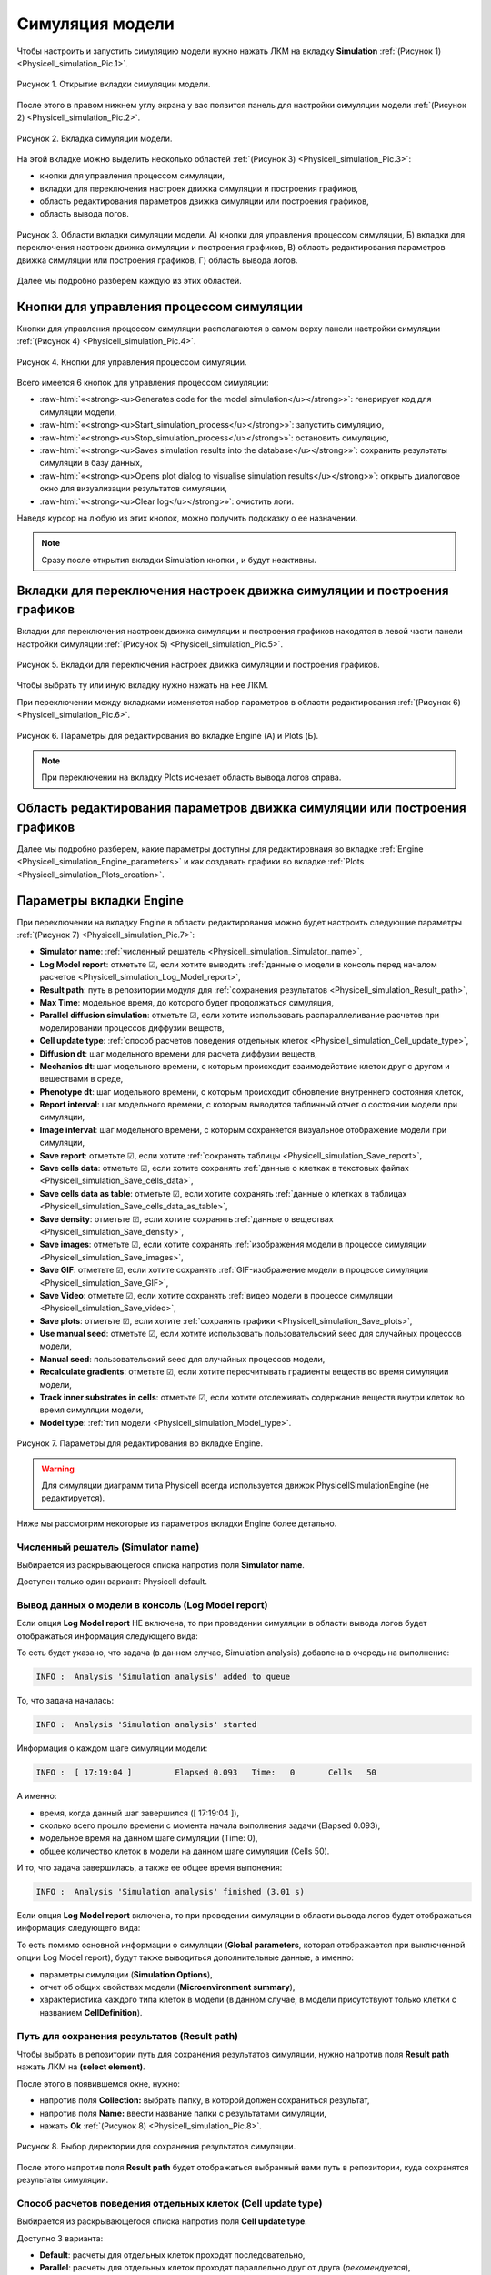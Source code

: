 .. _Physicell_simulation:

Симуляция модели
================

.. role:: raw-html(raw)
   :format: html

.. |icon_generates_code_for_the_model_simulation_button| image:: /images/icons/Physicell/Generates_code_for_the_model_simulation_button.png
.. |icon_start_simulation_process| image:: /images/icons/Physicell/start_simulation_process.png
.. |icon_stop_simulation_process| image:: /images/icons/Physicell/stop_simulation_process.png
.. |icon_save_simulation_result| image:: /images/icons/Physicell/saves_simulation_result.png
.. |icon_open_plot_dialog| image:: /images/icons/Physicell/open_plot_dialog.png
.. |icon_clear_log| image:: /images/icons/Physicell/clear_log.png
.. |icon_option| image:: /images/icons/option.png
.. |icon_add_new| image:: /images/icons/Physicell/add_new.png
.. |icon_new_plot_document| image:: /images/icons/Physicell/new_plot_document.png
.. |icon_not_selected_point| image:: /images/icons/Physicell/not_selected_point.png
.. |icon_selected_point| image:: /images/icons/Physicell/selected_point.png
.. |icon_import| image:: /images/icons/Physicell/import.png
.. |icon_3_points_button| image:: /images/icons/Physicell/3_points_button.png
.. |icon_table| image:: /images/icons/Physicell/table.png
.. |icon_opened_folder| image:: /images/icons/Physicell/opened_folder.png
.. |icon_edit_specification_button| image:: /images/icons/Physicell/edit_specification_button.png
.. |icon_Java_code| image:: /images/icons/Physicell/Java_code.png

Чтобы настроить и запустить симуляцию модели нужно нажать ЛКМ на вкладку **Simulation** :ref:`(Рисунок 1) <Physicell_simulation_Pic.1>`.

.. _Physicell_simulation_Pic.1:

.. figure:: images/Physicell/Physicell_simulation/Simulation_tab.png
   :width: 100%
   :alt: Simulation_tab
   :align: center

   Рисунок 1. Открытие вкладки симуляции модели.

После этого в правом нижнем углу экрана у вас появится панель для настройки симуляции модели :ref:`(Рисунок 2) <Physicell_simulation_Pic.2>`.

.. _Physicell_simulation_Pic.2:

.. figure:: images/Physicell/Physicell_simulation/Simulation_panel.png
   :width: 100%
   :alt: Simulation_panel
   :align: center

   Рисунок 2. Вкладка симуляции модели.

На этой вкладке можно выделить несколько областей :ref:`(Рисунок 3) <Physicell_simulation_Pic.3>`:

- кнопки для управления процессом симуляции,
- вкладки для переключения настроек движка симуляции и построения графиков,
- область редактирования параметров движка симуляции или построения графиков,
- область вывода логов.

.. _Physicell_simulation_Pic.3:

.. figure:: images/Physicell/Physicell_simulation/Simulation_panel_composition.png
   :width: 100%
   :alt: Simulation_panel_composition
   :align: center

   Рисунок 3. Области вкладки симуляции модели. А) кнопки для управления процессом симуляции, Б) вкладки для переключения настроек движка симуляции и построения графиков, В) область редактирования параметров движка симуляции или построения графиков, Г) область вывода логов.

Далее мы подробно разберем каждую из этих областей.

Кнопки для управления процессом симуляции
-----------------------------------------

Кнопки для управления процессом симуляции располагаются в самом верху панели настройки симуляции :ref:`(Рисунок 4) <Physicell_simulation_Pic.4>`.

.. _Physicell_simulation_Pic.4:

.. figure:: images/Physicell/Physicell_simulation/Simulation_buttons.png
   :width: 100%
   :alt: Simulation_buttons
   :align: center

   Рисунок 4. Кнопки для управления процессом симуляции.

Всего имеется 6 кнопок для управления процессом симуляции:

- |icon_generates_code_for_the_model_simulation_button| :raw-html:`«<strong><u>Generates code for the model simulation</u></strong>»`: генерирует код для симуляции модели,
- |icon_start_simulation_process| :raw-html:`«<strong><u>Start_simulation_process</u></strong>»`: запустить симуляцию,
- |icon_stop_simulation_process| :raw-html:`«<strong><u>Stop_simulation_process</u></strong>»`: остановить симуляцию,
- |icon_save_simulation_result| :raw-html:`«<strong><u>Saves simulation results into the database</u></strong>»`: сохранить результаты симуляции в базу данных,
- |icon_open_plot_dialog| :raw-html:`«<strong><u>Opens plot dialog to visualise simulation results</u></strong>»`: открыть диалоговое окно для визуализации результатов симуляции,
- |icon_clear_log| :raw-html:`«<strong><u>Clear log</u></strong>»`: очистить логи.

Наведя курсор на любую из этих кнопок, можно получить подсказку о ее назначении.

.. note::
   Сразу после открытия вкладки Simulation кнопки |icon_stop_simulation_process|, |icon_save_simulation_result| и |icon_open_plot_dialog| будут неактивны.

Вкладки для переключения настроек движка симуляции и построения графиков
------------------------------------------------------------------------

Вкладки для переключения настроек движка симуляции и построения графиков находятся в левой части панели настройки симуляции :ref:`(Рисунок 5) <Physicell_simulation_Pic.5>`.

.. _Physicell_simulation_Pic.5:

.. figure:: images/Physicell/Physicell_simulation/Engine_plots_buttons.png
   :width: 40%
   :alt: Engine_plots_buttons
   :align: center

   Рисунок 5. Вкладки для переключения настроек движка симуляции и построения графиков.

Чтобы выбрать ту или иную вкладку нужно нажать на нее ЛКМ.

При переключении между вкладками изменяется набор параметров в области редактирования :ref:`(Рисунок 6) <Physicell_simulation_Pic.6>`.

.. _Physicell_simulation_Pic.6:

.. figure:: images/Physicell/Physicell_simulation/Engine_and_plots_parameters.png
   :width: 100%
   :alt: Engine_and_plots_parameters
   :align: center

   Рисунок 6. Параметры для редактирования во вкладке Engine (А) и Plots (Б).

.. note::
   При переключении на вкладку Plots исчезает область вывода логов справа.

Область редактирования параметров движка симуляции или построения графиков
--------------------------------------------------------------------------

Далее мы подробно разберем, какие параметры доступны для редактировнаия во вкладке :ref:`Engine <Physicell_simulation_Engine_parameters>` и как создавать графики во вкладке :ref:`Plots <Physicell_simulation_Plots_creation>`.

.. _Physicell_simulation_Engine_parameters:

Параметры вкладки Engine
------------------------

При переключении на вкладку Engine в области редактирования можно будет настроить следующие параметры :ref:`(Рисунок 7) <Physicell_simulation_Pic.7>`:

- **Simulator name**: :ref:`численный решатель <Physicell_simulation_Simulator_name>`,
- **Log Model report**: отметьте ☑, если хотите выводить :ref:`данные о модели в консоль перед началом расчетов <Physicell_simulation_Log_Model_report>`,
- **Result path**: путь в репозитории модуля для :ref:`сохранения результатов <Physicell_simulation_Result_path>`,
- **Max Time**: модельное время, до которого будет продолжаться симуляция,
- **Parallel diffusion simulation**: отметьте ☑, если хотите использовать распараллеливание расчетов при моделировании процессов диффузии веществ,
- **Cell update type**: :ref:`способ расчетов поведения отдельных клеток <Physicell_simulation_Cell_update_type>`,
- **Diffusion dt**: шаг модельного времени для расчета диффузии веществ,
- **Mechanics dt**: шаг модельного времени, с которым происходит взаимодействие клеток друг с другом и веществами в среде,
- **Phenotype dt**: шаг модельного времени, с которым происходит обновление внутреннего состояния клеток,
- **Report interval**: шаг модельного времени, с которым выводится табличный отчет о состоянии модели при симуляции,
- **Image interval**: шаг модельного времени, с которым сохраняется визуальное отображение модели при симуляции,
- **Save report**: отметьте ☑, если хотите :ref:`сохранять таблицы <Physicell_simulation_Save_report>`,
- **Save cells data**: отметьте ☑, если хотите сохранять :ref:`данные о клетках в текстовых файлах <Physicell_simulation_Save_cells_data>`,
- **Save cells data as table**: отметьте ☑, если хотите сохранять :ref:`данные о клетках в таблицах <Physicell_simulation_Save_cells_data_as_table>`,
- **Save density**: отметьте ☑, если хотите сохранять :ref:`данные о веществах <Physicell_simulation_Save_density>`,
- **Save images**: отметьте ☑, если хотите сохранять :ref:`изображения модели в процессе симуляции <Physicell_simulation_Save_images>`,
- **Save GIF**: отметьте ☑, если хотите сохранять :ref:`GIF-изображение модели в процессе симуляции <Physicell_simulation_Save_GIF>`,
- **Save Video**: отметьте ☑, если хотите сохранять :ref:`видео модели в процессе симуляции <Physicell_simulation_Save_video>`,
- **Save plots**: отметьте ☑, если хотите :ref:`сохранять графики <Physicell_simulation_Save_plots>`,
- **Use manual seed**: отметьте ☑, если хотите использовать пользовательский seed для случайных процессов модели,
- **Manual seed**: пользовательский seed для случайных процессов модели,
- **Recalculate gradients**: отметьте ☑, если хотите пересчитывать градиенты веществ во время симуляции модели,
- **Track inner substrates in cells**: отметьте ☑, если хотите отслеживать содержание веществ внутри клеток во время симуляции модели,
- **Model type**: :ref:`тип модели <Physicell_simulation_Model_type>`.

.. _Physicell_simulation_Pic.7:

.. figure:: images/Physicell/Physicell_simulation/Engine_parameters_full_list.png
   :width: 60%
   :alt: Engine_parameters_full_list
   :align: center

   Рисунок 7. Параметры для редактирования во вкладке Engine.

.. warning::
   Для симуляции диаграмм типа Physicell всегда используется движок PhysicellSimulationEngine (не редактируется).

Ниже мы рассмотрим некоторые из параметров вкладки Engine более детально.

.. _Physicell_simulation_Simulator_name:

Численный решатель (Simulator name)
~~~~~~~~~~~~~~~~~~~~~~~~~~~~~~~~~~~

Выбирается из раскрывающегося списка напротив поля |icon_option| **Simulator name**.

Доступен только один вариант: Physicell default.

.. _Physicell_simulation_Log_Model_report:

Вывод данных о модели в консоль (Log Model report)
~~~~~~~~~~~~~~~~~~~~~~~~~~~~~~~~~~~~~~~~~~~~~~~~~~

Если опция |icon_option| **Log Model report** НЕ включена, то при проведении симуляции в области вывода логов будет отображаться информация следующего вида:

.. code-block:: console
   :caption: Log Model report ☐

   INFO :  Analysis 'Simulation analysis' added to queue
   INFO :  Analysis 'Simulation analysis' started
   INFO :  [ 17:19:04 ] 	Elapsed	0.093	Time:	0	Cells	50
   INFO :  [ 17:19:04 ] 	Elapsed	0.248	Time:	10	Cells	50
   INFO :  [ 17:19:04 ] 	Elapsed	0.574	Time:	20	Cells	50
   INFO :  [ 17:19:05 ] 	Elapsed	0.843	Time:	30	Cells	50
   INFO :  [ 17:19:05 ] 	Elapsed	1.161	Time:	40	Cells	50
   INFO :  [ 17:19:05 ] 	Elapsed	1.426	Time:	50	Cells	50
   INFO :  [ 17:19:05 ] 	Elapsed	1.701	Time:	60	Cells	50
   INFO :  [ 17:19:06 ] 	Elapsed	1.966	Time:	70	Cells	50
   INFO :  [ 17:19:06 ] 	Elapsed	2.24	Time:	80	Cells	50
   INFO :  [ 17:19:06 ] 	Elapsed	2.523	Time:	90	Cells	50
   INFO :  [ 17:19:07 ] 	Elapsed	2.798	Time:	100	Cells	50
   INFO :  Analysis 'Simulation analysis' finished (3.01 s)

То есть будет указано, что задача (в данном случае, Simulation analysis) добавлена в очередь на выполнение:

.. code-block:: console

   INFO :  Analysis 'Simulation analysis' added to queue

То, что задача началась:

.. code-block:: console

   INFO :  Analysis 'Simulation analysis' started

Информация о каждом шаге симуляции модели:

.. code-block:: console

   INFO :  [ 17:19:04 ] 	Elapsed	0.093	Time:	0	Cells	50

А именно:

- время, когда данный шаг завершился ([ 17:19:04 ]),
- сколько всего прошло времени с момента начала выполнения задачи (Elapsed	0.093),
- модельное время на данном шаге симуляции (Time:	0),
- общее количество клеток в модели на данном шаге симуляции (Cells	50).

И то, что задача завершилась, а также ее общее время выпонения:

.. code-block:: console

   INFO :  Analysis 'Simulation analysis' finished (3.01 s)

Если опция |icon_option| **Log Model report** включена, то при проведении симуляции в области вывода логов будет отображаться информация следующего вида:

.. code-block:: console
   :caption: Log Model report ☑

   INFO :  Analysis 'Simulation analysis' added to queue
   INFO :  Analysis 'Simulation analysis' started
   INFO :  [ 18:06:06 ] ================================
   Simulation Options
   ================================
	   Maximum Time: 100.0	Save interval 0.0	Seed -45786084958200968	Cell update: Parallel	Diffusion: Implicit 3-D LOD with Thomas Algorithm

   ================================
   Microenvironment summary: unnamed:
   ================================

   Uniform Cartesian Mesh
   --------------------------------
	   [-500.0,500.0]x[-500.0,500.0]x[-10.0,10.0] micron
	   Resolution: dx = 20.0,	voxels: 2500,	voxel faces: 0,	volume: 2.0E7

   Densities: (1 total)
   --------------------------------
	   0. Substrate:	initial: 10.0	diffusion: 10.0	decay: 0.5

   Cell Types: ( 1 total)
   --------------------------------
	   0. CellDefinition # 50

   ================================
	   CellDefinition (0)
   ================================

   Cycle Model: Live (5)
   --------------------------------
	   Live* -> Live*, duration: 1389.0 min

   Death models: 
   --------------------------------
	   0 : Apoptosis (100), rate 5.316666666666667E-5 1/min
		   Apoptotic -> Debris, duration 516.0 min
	   1 : Necrosis (101), rate 0.0 1/min
		   Necrotic (swelling) -> Necrotic (lysed), duration 0.0 min
		   Necrotic (lysed) -> Debris, duration 86400.0 min

   Motility
   --------------------------------
	   In 3D, speed: 5.0 micron/min, bias: 0.5, persistence: 1.0 min

   Secretion:
   --------------------------------
	   Secretes Substrate, rate 5.0

   Interactions Disabled.
   --------------------------------

   Transformations Disabled.
   --------------------------------

   Mechanics:
   --------------------------------
	   cell_cell_adhesion_strength: 0.4
	   cell_cell_repulsion_strength: 10.0
	   rel max adhesion dist: 1.25
	   cell_BM_adhesion_strength: 4.0
	   cell_BM_repulsion_strength: 100.0
	   attachment_elastic_constant: 0.01
	   attachment_rate: 0.0
	   detachment_rate: 0.0

   Volume:
   --------------------------------
	   total volume: 2494.0
	   nuclear: 540.0
	   fluid fraction: 0.75
	   fluid change rate: 0.05
	   cytoplasmic biomass change_rate: 0.0045000000000000005
	   nuclear biomass_change rate: 0.0055000000000000005
	   calcification rate: 0.0
	   relative rupture volume: 4988.0

   Key functions: 
   --------------------------------
	   Custom rule: Avoid microenvironment boundaries
	   Phenotype rule: Default O2-based phenotype: cell division and necrosis are based on oxygen density
	   Volume update function: Standard volume update.
	   Mechanics function: Standard velocity: cell-cell adhesion + biased motility

   Custom data: 
   --------------------------------
	   A: 1.0 

   ================================
   Global parameters
   ================================
   INFO :  [ 18:06:06 ] 	Elapsed	0.068	Time:	0	Cells	50
   INFO :  [ 18:06:06 ] 	Elapsed	0.369	Time:	10	Cells	50
   INFO :  [ 18:06:07 ] 	Elapsed	0.746	Time:	20	Cells	50
   INFO :  [ 18:06:07 ] 	Elapsed	1.085	Time:	30	Cells	50
   INFO :  [ 18:06:07 ] 	Elapsed	1.396	Time:	40	Cells	50
   INFO :  [ 18:06:08 ] 	Elapsed	1.698	Time:	50	Cells	50
   INFO :  [ 18:06:08 ] 	Elapsed	2.012	Time:	60	Cells	50
   INFO :  [ 18:06:08 ] 	Elapsed	2.286	Time:	70	Cells	50
   INFO :  [ 18:06:09 ] 	Elapsed	2.572	Time:	80	Cells	50
   INFO :  [ 18:06:09 ] 	Elapsed	2.909	Time:	90	Cells	50
   INFO :  [ 18:06:09 ] 	Elapsed	3.202	Time:	100	Cells	50
   INFO :  Analysis 'Simulation analysis' finished (3.522 s)

То есть помимо основной информации о симуляции (**Global parameters**, которая отображается при выключенной опции Log Model report), будут также выводиться дополнительные данные, а именно:

- параметры симуляции (**Simulation Options**),
- отчет об общих свойствах модели (**Microenvironment summary**),
- характеристика каждого типа клеток в модели (в данном случае, в модели присутствуют только клетки с названием **CellDefinition**).

.. _Physicell_simulation_Result_path:

Путь для сохранения результатов (Result path)
~~~~~~~~~~~~~~~~~~~~~~~~~~~~~~~~~~~~~~~~~~~~~

Чтобы выбрать в репозитории путь для сохранения результатов симуляции, нужно напротив поля |icon_option| **Result path** нажать ЛКМ на |icon_option| **(select element)**.

После этого в появившемся окне, нужно:

- напротив поля **Collection:** выбрать папку, в которой должен сохраниться результат,
- напротив поля **Name:** ввести название папки с результатами симуляции,
- нажать **Ok** :ref:`(Рисунок 8) <Physicell_simulation_Pic.8>`.

.. _Physicell_simulation_Pic.8:

.. figure:: images/Physicell/Physicell_simulation/Result_path_parameter.png
   :width: 100%
   :alt: Result_path_parameter
   :align: center

   Рисунок 8. Выбор директории для сохранения результатов симуляции.

После этого напротив поля |icon_option| **Result path** будет отображаться выбранный вами путь в репозитории, куда сохранятся результаты симуляции.

.. _Physicell_simulation_Cell_update_type:

Способ расчетов поведения отдельных клеток (Cell update type)
~~~~~~~~~~~~~~~~~~~~~~~~~~~~~~~~~~~~~~~~~~~~~~~~~~~~~~~~~~~~~

Выбирается из раскрывающегося списка напротив поля |icon_option| **Cell update type**.

Доступно 3 варианта:

- **Default**: расчеты для отдельных клеток проходят последовательно,
- **Parallel**: расчеты для отдельных клеток проходят параллельно друг от друга (*рекомендуется*),
- **Experimental**: экспериментальный режим в котором порядок проведения расчетов поведения клеток изменен для максимальной производительности (в данный момент проходит тестирование).

.. _Physicell_simulation_Save_report:

Сохранение таблиц (Save report)
~~~~~~~~~~~~~~~~~~~~~~~~~~~~~~~

Если опция |icon_option| **Save report** включена, то после завершения симуляции в директории с результатами у вас будет находиться папка с названием **Reports**.

В этой папке находятся таблицы с названием **Report_[модельное время]**. Значение модельного времени, указанное в названии, говорит о том, через сколько временных единиц после начала симуляции была сгенерирована данная таблица.

Количество таблиц будет зависеть от значений параметров **Max Time** и **Report interval** (см. пример ниже).

.. code-block:: text
   :caption: Пример

   Report interval = 10 (таблицы сохраняются через каждые 10 модельных временных единиц).
   Max Time = 100 (симуляция длится 100 модельных временных единиц).

   Таблицы в папке Reports:
   - Report_0000,
   - Report_0010,
   - Report_0020,
   - Report_0030,
   - Report_0040,
   - Report_0050,
   - Report_0060,
   - Report_0070,
   - Report_0080,
   - Report_0090,
   - Report_0100.

В этих таблицах для каждой клетки в модели представлены следующие данные:

- **ID**: уникальный идентификатор каждой клетки,
- **X**: координата клетки по оси X,
- **Y**: координата клетки по оси Y,
- **Z**: координата клетки по оси Z,
- **Cicle**: тип жизненного цикла клетки,
- **Elapsed**: ???.

Пример такой таблицы представлен ниже:

+----+-----+-----+----------------------+----------------------+-----+--------+----------+
|    | ID  | ID  | X                    | Y                    | Z   | Cycle  | Elapsed  |
+====+=====+=====+======================+======================+=====+========+==========+
| 1  | 891 | 891 | 12.096251085940921   | 54.53590904181374    | 0.0 | Live   | 0.0      |
+----+-----+-----+----------------------+----------------------+-----+--------+----------+
| 2  | 894 | 894 | -16.7529715238615    | 487.780772942137     | 0.0 | Live   | 0.0      |
+----+-----+-----+----------------------+----------------------+-----+--------+----------+
| 3  | 898 | 898 | 434.88945411017      | -235.8628174833683   | 0.0 | Live   | 0.0      |
+----+-----+-----+----------------------+----------------------+-----+--------+----------+
| 4  | 890 | 890 | -317.708977450963    | 70.60607004897084    | 0.0 | Live   | 0.0      |
+----+-----+-----+----------------------+----------------------+-----+--------+----------+
| 5  | 892 | 892 | 297.12023289402      | -104.06874944129022  | 0.0 | Live   | 0.0      |
+----+-----+-----+----------------------+----------------------+-----+--------+----------+
| 6  | 896 | 896 | 498.91499172254876   | -157.9085845799884   | 0.0 | Live   | 0.0      |
+----+-----+-----+----------------------+----------------------+-----+--------+----------+
| 7  | 897 | 897 | -82.9177958205822    | 92.277904605043      | 0.0 | Live   | 0.0      |
+----+-----+-----+----------------------+----------------------+-----+--------+----------+
| 8  | 899 | 899 | 398.6983928720833    | -41.58404501726561   | 0.0 | Live   | 0.0      |
+----+-----+-----+----------------------+----------------------+-----+--------+----------+
| 9  | 893 | 893 | 164.77007610049      | 318.61148406086864   | 0.0 | Live   | 0.0      |
+----+-----+-----+----------------------+----------------------+-----+--------+----------+
| 10 | 895 | 895 | 986.6954360545525    | 292.7179524650729    | 0.0 | Live   | 0.0      |
+----+-----+-----+----------------------+----------------------+-----+--------+----------+

.. _Physicell_simulation_Save_cells_data:

Сохранение данных о клетках в текстовых файлах (Save cells data)
~~~~~~~~~~~~~~~~~~~~~~~~~~~~~~~~~~~~~~~~~~~~~~~~~~~~~~~~~~~~~~~~

Если опция |icon_option| **Save cells data** включена, то после завершения симуляции в директории с результатами у вас будет находиться папка с названием **Cells**.

В этой папке находятся текстовые файлы с названием **Cells_[модельное время]**. Значение модельного времени, указанное в названии, говорит о том, через сколько временных единиц после начала симуляции был сгенерирован данный текстовый файл.

Количество текстовых файлов будет зависеть от значений параметров **Max Time** и **Image interval** (см. пример ниже).

.. code-block:: text
   :caption: Пример

   Image interval = 20 (текстовые файлы сохраняются через каждые 20 модельных временных единиц).
   Max Time = 100 (симуляция длится 100 модельных временных единиц).

   Текстовые файлы в папке Cells:
   - Cells_0000,
   - Cells_0020,
   - Cells_0040,
   - Cells_0060,
   - Cells_0080,
   - Cells_0100.

В этих текстовых файлах для каждой клетки в модели представлены следующие данные:

- **X**: координата клетки по оси X,
- **Y**: координата клетки по оси Y,
- **Z**: координата клетки по оси Z,
- **Radius**:
- **r**:
- **Color1**:
- **Color2**:
- **Color3**:
- **Color4**:

Пример такого текстового файла представлен ниже:

.. code-block:: text
   :caption: Пример текстового файла

   X       Y        Z     Radius r     Color1        Color2        Color3        Color4      
   410.4   -26.7    0.0   8.4    5.0   [128,128,128]                                        
   -298.1  95.8     0.0   8.4    5.0   [128,128,128]                                        
   280.3   -119.7   0.0   8.4    5.0   [128,128,128]                                        
   179.5   248.1    0.0   8.4    5.0   [128,128,128]                                        
   500.1   -160.7   0.0   8.4    5.0   [128,128,128]                                        
   320.6   256.4    0.0   8.4    5.0   [128,128,128]                                        
   9.2     481.9    0.0   8.4    5.0   [128,128,128]                                        
   426.3   -212.8   0.0   8.4    5.0   [128,128,128]                                        
   41.0    65.2     0.0   8.4    5.0   [128,128,128]                                        
   -104.0  82.0     0.0   8.4    5.0   [128,128,128]                                        

.. _Physicell_simulation_Save_cells_data_as_table:

Сохранение данных о клетках в таблицах (Save cells data as table)
~~~~~~~~~~~~~~~~~~~~~~~~~~~~~~~~~~~~~~~~~~~~~~~~~~~~~~~~~~~~~~~~~

Если опция |icon_option| **Save cells data as table** включена, то после завершения симуляции в директории с результатами у вас будет находиться папка с названием **Cells tables**.

В этой папке находятся таблицы с названием **Cells_[модельное время]**. Значение модельного времени, указанное в названии, говорит о том, через сколько временных единиц после начала симуляции была сгенерирована данная таблица.

Количество таблиц будет зависеть от значений параметров **Max Time** и **Image interval** (см. пример ниже).

.. code-block:: text
   :caption: Пример

   Image interval = 20 (таблицы сохраняются через каждые 20 модельных временных единиц).
   Max Time = 100 (симуляция длится 100 модельных временных единиц).

   Таблицы в папке Cells tables:
   - Cells_0000,
   - Cells_0020,
   - Cells_0040,
   - Cells_0060,
   - Cells_0080,
   - Cells_0100.

В этих таблицах для каждой клетки в модели представлены те же данные, что и в текстовых файлах при :ref:`включенной опции Save cells data <Physicell_simulation_Save_cells_data>` (дополнительно указан ID для каждой клетки).

.. _Physicell_simulation_Save_density:

Сохранение данных о веществах (Save density)
~~~~~~~~~~~~~~~~~~~~~~~~~~~~~~~~~~~~~~~~~~~~

Если опция |icon_option| **Save density** включена, то после завершения симуляции в директории с результатами у вас будет находиться папка с названием **Density**.

В этой папке находятся таблицы с названием **Density_[модельное время]**. Значение модельного времени, указанное в названии, говорит о том, через сколько временных единиц после начала симуляции была сгенерирована данная таблица.

Количество таблиц будет зависеть от значений параметров **Max Time** и **Report interval** (см. пример ниже).

.. code-block:: text
   :caption: Пример

   Report interval = 10 (таблицы сохраняются через каждые 10 модельных временных единиц).
   Max Time = 50 (симуляция длится 50 модельных временных единиц).

   Таблицы в папке Density:
   - Density_0000,
   - Density_0010,
   - Density_0020,
   - Density_0030,
   - Density_0040,
   - Density_0050.

В этих таблицах для каждой :ref:`ячейки внешней среды <Physicell_microenvironment_Domain>` представлены следующие данные:

- **ID**: уникальный идентификатор каждой ячейки,
- **X**: координата ячейки по оси X,
- **Y**: координата ячейки по оси Y,
- **Z**: координата ячейки по оси Z,
- **[Субстрат 1]**: количество субстрата 1 в данной ячейке,
- **[Субстрат 2]**: количество субстрата 2 в данной ячейке,
- ...
- ...
- ...
- **[Субстрат n]**: количество субстрата n в данной ячейке.

.. note::
   В таблице для каждого субстрата модели будет своя колонка, где будет указано количество именно этого субстрата в данной ячейке.

Пример такой таблицы представлен ниже:

+-----+--------+--------+-----+------------+-------------+
| ID  | X      | Y      | Z   | Substrate  | Substrate_1 |
+=====+========+========+=====+============+=============+
| 1   | -490,0 | -490,0 | 0,0 | 0,005      | 100,0       |
+-----+--------+--------+-----+------------+-------------+
| 2   | -470,0 | -490,0 | 0,0 | 0,005      | 100,0       |
+-----+--------+--------+-----+------------+-------------+
| 3   | -450,0 | -490,0 | 0,0 | 0,005      | 100,0       |
+-----+--------+--------+-----+------------+-------------+
| 4   | -430,0 | -490,0 | 0,0 | 0,005      | 100,0       |
+-----+--------+--------+-----+------------+-------------+
| 5   | -410,0 | -490,0 | 0,0 | 0,005      | 100,0       |
+-----+--------+--------+-----+------------+-------------+
| ... | ...    | ...    | ... | ...        | ...         |
+-----+--------+--------+-----+------------+-------------+

▼ таблица продолжается ▼

.. _Physicell_simulation_Save_images:

Сохранение изображений модели в процессе симуляции (Save images)
~~~~~~~~~~~~~~~~~~~~~~~~~~~~~~~~~~~~~~~~~~~~~~~~~~~~~~~~~~~~~~~~

Если опция |icon_option| **Save images** включена, то после завершения симуляции в директории с результатами у вас будет находиться папка с названием **Image**.

В этой папке для каждого субстрата модели будет находиться отдельная папка с названием, соответствующим названию субстрата.

В каждой такой папке находятся изображения с названием **Figure_[модельное время]**. Значение модельного времени, указанное в названии, говорит о том, через сколько временных единиц после начала симуляции было сгенерировано данное изображение.

.. note::
   - В изображениях в одной папке отображается только субстрат с таким же названием, как и название этой папки (например, если в модели есть два субстрата ("A" и "B"), то после окончания симуляции в папке Image/A будут находиться изображения, на которых показан только субстрат "A", а в папке Image/B - только субстрат "B".
   - На изображениях клетки отрисовываются тем цветом, который вы им задали, а субстраты всегда изображаются красными квадратами.
   - Чем больше субстрата в определенной ячейке среды, тем более ярким оттенком красного она будет закрашена (отрисовывается относительно ячейки с максимальным содержанием субстрата в данный момент).

Количество изображений в каждой папке будет зависеть от значений параметров **Max Time** и **Image interval** (см. пример ниже).

.. code-block:: text
   :caption: Пример

   Image interval = 20 (изображения сохраняются через каждые 20 модельных временных единиц).
   Max Time = 100 (симуляция длится 100 модельных временных единиц).

   Изображения в папке Image:
   - Figure_0000,
   - Figure_0020,
   - Figure_0040,
   - Figure_0060,
   - Figure_0080,
   - Figure_0100.

Пример таких изображений представлен на :ref:`рисунке 9 <Physicell_simulation_Pic.9>`.

.. _Physicell_simulation_Pic.9:

.. figure:: images/Physicell/Physicell_simulation/Save_images.png
   :width: 100%
   :alt: Save_images
   :align: center

   Рисунок 9. Изображения модели в процессе симуляции.

.. note::
   В верхней правой части каждого рисунка обозначено через сколько временных единиц после начала симуляции было сгенерировано данное изображение (**Time**), сколько клеток находится в модели (**Cells**) и по какому срезу внешнего пространства по оси Z сделано данное изображение (**Z**).

.. _Physicell_simulation_Save_GIF:

Сохранение GIF-изображения модели в процессе симуляции (Save GIF)
~~~~~~~~~~~~~~~~~~~~~~~~~~~~~~~~~~~~~~~~~~~~~~~~~~~~~~~~~~~~~~~~~

Если опция |icon_option| **Save GIF** включена, то после завершения симуляции в директории с результатами у вас будет находиться папка с названием **Video**.

В этой папке для каждого субстрата модели будет находиться свое GIF-изображение, на котором будут отображаться клетки и только субстрат с названием, аналогичным названию изображения.

.. note::
   - На изображениях клетки отрисовываются тем цветом, который вы им задали, а субстраты всегда изображаются красными квадратами.
   - Чем больше субстрата в определенной ячейке среды, тем более ярким оттенком красного она будет закрашена (отрисовывается относительно ячейки с максимальным содержанием субстрата в данный момент).

Количество кадров в каждом GIF-изображении будет зависеть от значений параметров **Max Time** и **Image interval** (см. пример ниже).

.. code-block:: text
   :caption: Пример

   Image interval = 20 (кадры сохраняются через каждые 20 модельных временных единиц).
   Max Time = 1000 (симуляция длится 1000 модельных временных единиц).

   Кадры в GIF-изображении будут генерироваться для следущих временных точек при симуляции модели:
   - 0,
   - 20,
   - 40,
   - 60,
   - ...,
   - ...,
   - ...,
   - 1000.

Пример такого GIF-изображения представлен на :ref:`рисунке 10 <Physicell_simulation_Pic.10>`.

.. _Physicell_simulation_Pic.10:

.. figure:: images/Physicell/Physicell_simulation/Save_GIF.gif
   :width: 100%
   :alt: Save_GIF
   :align: center

   Рисунок 10. GIF-изображение модели в процессе симуляции.

.. note::
   В верхней правой части GIF-изображения обозначено через сколько временных единиц после начала симуляции был сгенерирован данный кадр (**Time**), сколько клеток находится в модели (**Cells**) и по какому срезу внешнего пространства по оси Z сделано данное изображение (**Z**).

.. _Physicell_simulation_Save_video:

Сохранение видео модели в процессе симуляции (Save Video)
~~~~~~~~~~~~~~~~~~~~~~~~~~~~~~~~~~~~~~~~~~~~~~~~~~~~~~~~~

Если опция |icon_option| **Save Video** включена, то после завершения симуляции в директории с результатами у вас будет находиться папка с названием **Video**.

В этой папке для каждого субстрата модели будет находиться свое видео, на котором будут отображаться клетки и только субстрат с названием, аналогичным названию видео.

.. note::
   - На видео клетки отрисовываются тем цветом, который вы им задали, а субстраты всегда изображаются красными квадратами.
   - Чем больше субстрата в определенной ячейке среды, тем более ярким оттенком красного она будет закрашена (отрисовывается относительно ячейки с максимальным содержанием субстрата в данный момент).

Количество кадров в каждом видео будет зависеть от значений параметров **Max Time** и **Image interval** (см. пример ниже).

.. code-block:: text
   :caption: Пример

   Image interval = 20 (кадры сохраняются через каждые 20 модельных временных единиц).
   Max Time = 1000 (симуляция длится 1000 модельных временных единиц).

   Кадры в видео будут генерироваться для следущих временных точек при симуляции модели:
   - 0,
   - 20,
   - 40,
   - 60,
   - ...,
   - ...,
   - ...,
   - 1000.

Пример такого видео представлен ниже.

.. figure:: images/Physicell/Physicell_simulation/Save_video.gif
   :width: 100%
   :alt: Save_video
   :align: center

:raw-html:`<br>`

.. note::
   В верхней правой части видео обозначено через сколько временных единиц после начала симуляции был сгенерирован определенный кадр (**Time**), сколько клеток находится в модели (**Cells**) и по какому срезу внешнего пространства по оси Z сделан данный кадр (**Z**).

.. _Physicell_simulation_Save_plots:

Сохранение графиков (Save plots)
~~~~~~~~~~~~~~~~~~~~~~~~~~~~~~~~

.. warning::
   Перед изучением данного раздела рекомендуется ознакомиться с принципами :ref:`создания графиков во вкладке Plots <Physicell_simulation_Plots_creation>`.

Если опция |icon_option| **Save plots** включена, то после завершения симуляции в директории с результатами у вас будет находиться файл |icon_option| **Counts**.

Этот файл содержит данные о симуляции модели.

Чтобы на основе этого файла построить график нужно:

- нажать ПКМ на |icon_option| **Counts**,
- в раскрывшемся списке нажать ЛКМ на |icon_new_plot_document| **New plot document** :ref:`(Рисунок 11) <Physicell_simulation_Pic.11>`.

.. _Physicell_simulation_Pic.11:

.. figure:: images/Physicell/Physicell_simulation/New_plot_from_counts.png
   :width: 100%
   :alt: New_plot_from_counts
   :align: center

   Рисунок 11. Создание графика на основе файла Counts.

После этого в правой верхней части экрана у вас появится пустой график :ref:`(Рисунок 12) <Physicell_simulation_Pic.12>`.

.. _Physicell_simulation_Pic.12:

.. figure:: images/Physicell/Physicell_simulation/Empty_plot.png
   :width: 100%
   :alt: Empty_plot
   :align: center

   Рисунок 12. Пустой график.

Чтобы добавить на него какие-либо переменные (предварительно созданные во вкладке :ref:`Plots <Physicell_simulation_Plots_creation>`) или экспериментальные данные, нужно перейти во вкладку **Plot editor**, расположенную снизу :ref:`(Рисунок 13) <Physicell_simulation_Pic.13>`.

.. _Physicell_simulation_Pic.13:

.. figure:: images/Physicell/Physicell_simulation/Plot_editor_tab.png
   :width: 100%
   :alt: Plot_editor_tab
   :align: center

   Рисунок 13. Вкладка Plot editor для редактирования графика.

После этого в правом нижнем углу появится меню для редактирования графика :ref:`(Рисунок 14) <Physicell_simulation_Pic.14>`.

.. _Physicell_simulation_Pic.14:

.. figure:: images/Physicell/Physicell_simulation/Plot_editor_opened_tab.png
   :width: 100%
   :alt: Plot_editor_opened_tab
   :align: center

   Рисунок 14. Меню для редактирования графика.

В этом меню можно выделить 3 основные части:

- часть для добавления переменных и экспериментальных данных,
- часть для редактирования общего вида графика,
- часть для редактирования добавленных переменных и экспериментальных данных :ref:`(Рисунок 15) <Physicell_simulation_Pic.15>`.

.. _Physicell_simulation_Pic.15:

.. figure:: images/Physicell/Physicell_simulation/Parts_of_the_plot_editor_tab.png
   :width: 100%
   :alt: Parts_of_the_plot_editor_tab
   :align: center

   Рисунок 15. Части меню для редактирования графика: А) часть для добавления переменных и экспериментальных данных, Б) часть для редактирования общего вида графика, В) часть для редактирования добавленных переменных и экспериментальных данных.

Часть для добавления переменных и экспериментальных данных
""""""""""""""""""""""""""""""""""""""""""""""""""""""""""

В части для добавления переменных и эксперименальных данных можно делать следующее:

:raw-html:`<u>1. Добавлять переменные</u>`.

Для этого нужно:

- нажать ЛКМ на значок |icon_not_selected_point| слева от **Simulation Result** (значок изменится на |icon_selected_point|),
- нажать ЛКМ на поле справа от **Simulation Result** и в появившемся окне выбрать файл с данными о симуляции модели (сразу будет выбран файл **Counts**, на основе которого был создан график),
- нажать ЛКМ на раскрывающийся список справа от **Variable X** и выбрать параметр модели, значения которого будут отображаться по оси X (по умолчанию - time),
- нажать ЛКМ на раскрывающийся список справа от **Variable Y** и выбрать переменную модели, значения которой будут отображаться по оси Y (переменные, созданные во вкладке :ref:`Plots <Physicell_simulation_Plots_creation>`),
- нажать ЛКМ на кнопку **Add** :ref:`(Рисунок 16) <Physicell_simulation_Pic.16>`.

.. _Physicell_simulation_Pic.16:

.. figure:: images/Physicell/Physicell_simulation/Add_new_variable_on_plot.png
   :width: 100%
   :alt: Add_new_variable_on_plot
   :align: center

   Рисунок 16. Добавление переменной на график.

После этого на графике появится кривая зависимости переменной на оси Y от параметра на оси X, а также обозначение этой кривой в легенде (названа также, как и переменная оси Y) :ref:`(Рисунок 17) <Physicell_simulation_Pic.17>`.

.. _Physicell_simulation_Pic.17:

.. figure:: images/Physicell/Physicell_simulation/New_curve_on_the_plot.png
   :width: 100%
   :alt: New_curve_on_the_plot
   :align: center

   Рисунок 17. Кривая на графике.

Таким образом на график можно добавлять сколько угодно переменных.

:raw-html:`<u>2. Добавлять экспериментальные данные</u>`.

Прежде чем добавлть экспериментальные данные на график, нужно их импортировать в BioUML.

Для этого нужно сделать следующее:

- создать таблицу на своем компьютере (\*.txt, \*.xls, \*.xlsx, \*.tab и т.п.). Пример такой таблицы приведен ниже.

+-------+---------------+
| time  | Fed_cells_exp |
+=======+===============+
| 0     | 0             |
+-------+---------------+
| 10    | 10            |
+-------+---------------+
| 20    | -10           |
+-------+---------------+
| 30    | -15           |
+-------+---------------+
| 40    | 0             |
+-------+---------------+
| 50    | 20            |
+-------+---------------+
| 60    | 25            |
+-------+---------------+
| 70    | 30            |
+-------+---------------+
| 80    | 25            |
+-------+---------------+
| 90    | 0             |
+-------+---------------+
| 100   | -15           |
+-------+---------------+

- в репозитории в BioUML нажать ПКМ на директорию, в которую вы хотите импортировать таблицу с экспериментальными данными,
- в раскрывшемся списке нажать ЛКМ на |icon_import| **Import element** :ref:`(Рисунок 18) <Physicell_simulation_Pic.18>`.

.. _Physicell_simulation_Pic.18:

.. figure:: images/Physicell/Physicell_simulation/Import_element.png
   :width: 40%
   :alt: Import_element
   :align: center

   Рисунок 18. Импорт данных в BioUML.

После этого у вас появится окно, в котором нужно:

- нажать ЛКМ на кнопку |icon_3_points_button| справа от **File:**,
- в появившемся окне выбрать на своем компьютере таблицу с экспериментальными данными и нажать ЛКМ кнопку **Open**,
- из раскрывающегося списка справа от **Format:** выбрать **Tabular (\*.txt, \*.xls, \*.tab, etc.)**,
- нажать ЛКМ на кнопку **Import** :ref:`(Рисунок 19) <Physicell_simulation_Pic.19>`.

.. _Physicell_simulation_Pic.19:

.. figure:: images/Physicell/Physicell_simulation/Import_element_both_windows.png
   :width: 100%
   :alt: Import_element_both_windows
   :align: center

   Рисунок 19. Выбор импортируемого файла.

После этого появится новое окно, в котором нужно настроить следующие параметры импортируемого файла :ref:`(Рисунок 20) <Physicell_simulation_Pic.20>`:

- **Name for table**: название таблицы (нужно придумать название, под которым таблица будет сохранена в репозитории BioUML),
- **Sheet name**: название листа Excel-таблицы, на котором располагается таблица с экспериментальными данными (:raw-html:`<span style="color: red;">данный параметр имеется, только если импортируются файлы *.xls, *.xlsx</span>`),
- **Use new XLS(X) converter**: отметьте ☑, если хотите использовать новый XLS(X) конвертер, который дает лучший результат при обработке пыстых ячеек (:raw-html:`<span style="color: red;">данный параметр имеется, только если импортируются файлы *.xls, *.xlsx</span>`),
- **Column delimiter**: разделитель столбцов (:raw-html:`<span style="color: red;">данный параметр имеется, если импортируются НЕ *.xls, *.xlsx файлы</span>`),
- **Process quotes**: отметьте ☑, если хотите удалять кавычки и игнорировать разделители внутри них в импортируемой таблице,
- **Header row index**: укажите номер строки таблицы, в которой располагаются названия колонок (строки нумеруются, начиная с 1),
- **First data row index**: укажите номер строки таблицы, с которой начинаются числовые данные (строки нумеруются, начиная с 1),
- **Comment prefix**: укажите какую-либо последовательность символов, и все строки импортируемой таблицы, которые начинаются с этой последовательности, не будут импортированы в BioUML (опционально),
- **Column for ID**: укажите колонку таблицы, значения которой будут использоваться как уникальные идентификаторы строк остальной таблицы,
- **Add suffixes to repeated ID**: отметьте ☑, если хотите добавлять суффиксы (_COPY_1, _COPY_2, и т.д.) к повторяющемся идентификаторам строк таблицы,
- **Type of the table**: тип таблицы,
- **Species**: виды, ассоциированные с данными в импортируемой таблице.

.. _Physicell_simulation_Pic.20:

.. figure:: images/Physicell/Physicell_simulation/Import_element_final.png
   :width: 60%
   :alt: Import_element_final
   :align: center

   Рисунок 20. Настройка импорта файла в BioUML.
   
Чтобы выбрать значение определенного параметра, нужно отметить ☑, вписать собственное значение или выбрать одно из доступных в раскрывающемся списке значений.

После завершения настройки, нажмите ЛКМ кнопку **Ok**.

После этого в указанной директории у вас появится таблица (обозначается значком |icon_table|), которую можно открыть, нажав на нее 2 раза ЛКМ или нажав на нее ПКМ и в раскрывающемся списке нажав ЛКМ на |icon_opened_folder| **Open**.

Теперь можно добавить импортированные эксперименальные данные на график. Для этого нужно:

- нажать ЛКМ на значок |icon_not_selected_point| слева от **Experimental Data** (значок изменится на |icon_selected_point|),
- нажать ЛКМ на поле **(select experimental file)** справа от **Experimental Data** и выбрать импортированную таблицу с экспериментальными данными,
- нажать ЛКМ на раскрывающийся список справа от **Variable X** и выбрать колонку таблицы, значения которой будут отображаться по оси X,
- нажать ЛКМ на раскрывающийся список справа от **Variable Y** и выбрать колонку таблицы, значения которой будут отображаться по оси Y,
- нажать ЛКМ на кнопку **Add** :ref:`(Рисунок 21) <Physicell_simulation_Pic.21>`.

.. _Physicell_simulation_Pic.21:

.. figure:: images/Physicell/Physicell_simulation/Add_new_experiment_on_plot.png
   :width: 100%
   :alt: Add_new_experiment_on_plot
   :align: center

   Рисунок 21. Добавление экспериментальных данных на график.

После этого на графике появятся точки, обозначающие экспериментальные данные, и соответствующий им элемент в легенде :ref:`(Рисунок 22) <Physicell_simulation_Pic.22>`.

.. _Physicell_simulation_Pic.22:

.. figure:: images/Physicell/Physicell_simulation/New_experiment_on_the_plot.png
   :width: 100%
   :alt: New_experiment_on_the_plot
   :align: center

   Рисунок 22. Экспериментальные данные в виде точек на графике.

Таким образом на график можно добавлять сколько угодно экспериментальных данных.

Часть для редактирования добавленных переменных и экспериментальных данных
""""""""""""""""""""""""""""""""""""""""""""""""""""""""""""""""""""""""""

В части для редактирования добавленных переменных и экспериментальных данных можно настраивать то, как переменные и экспериментальные данные будут отображаться на графике, а также удалять их.

Каждой добавленной переменной или эксперименту соответствует одна строка в таблице.

В данной части можно делать следующее:

:raw-html:`<u>1. Удалять переменные или экспериментальные данные</u>`.

Для удаления нужно сделать следующее:

- нажать ЛКМ на строку, соответствующую переменной или экспериментальным данным, которые нужно удалить,
- надать ЛКМ кнопку **Remove** в части для добавления переменных и экспериментальных данных :ref:`(Рисунок 23) <Physicell_simulation_Pic.23>`.

.. _Physicell_simulation_Pic.23:

.. figure:: images/Physicell/Physicell_simulation/Remove_from_plot.png
   :width: 100%
   :alt: Remove_from_plot
   :align: center

   Рисунок 23. Удаление переменной или эксперимента с графика.

:raw-html:`<u>2. Изменять подпись переменных или экспериментальных данных в легенде графика</u>`.

Для изменения легенды нужно:

- найти строку, соответствующую нужной переменной или эксперименту,
- в этой строке в колонке **Legend** вписать новое обозначение в легенде,
- нажать **Enter**.

:raw-html:`<u>3. Изменять цвет, ширину и тип линии на графике</u>`.

Для изменения цвета, ширины и типа линии на графике нужно:

- найти строку, соответствующую нужной переменной или эксперименту,
- в этой строке в колонке **Specification+** нажать ЛКМ на кнопку |icon_edit_specification_button|,
- в появившемся окне выбрать цвет (|icon_option| **Color**), толщину (|icon_option| **Width**) и тип (|icon_option| **Stroke**) линии,
- нажать ЛКМ на кнопку **Ok**.

.. warning::
   У экспериментальных данных на графике можно изменить только цвет точек.

Часть для редактирования общего вида графика
""""""""""""""""""""""""""""""""""""""""""""

В части для редактирования общего вида графика можно настраивать следующие параметры :ref:`(Рисунок 24) <Physicell_simulation_Pic.24>`:

- **Title**: название графика,
- **Description**: описнаие графика,
- **X axis title**: подпись оси X,
- **X axis title font**: вид, стиль, размер и цвет шрифта подписи оси X,
- **X axis tick font**: вид, стиль, размер и цвет шрифта подписей делений на оси X,
- **X axis type**: тип оси X,
- **X axis auto range**: отметьте ☑, если хотите, чтобы диапазон значений оси X определялся автоматически,
- **X: from**: минимальное значение оси X (:raw-html:`<span style="color: red;">выбирается, если НЕ отмечено поле X axis auto range</span>`),
- **X: to**: максимальное значение оси X (:raw-html:`<span style="color: red;">выбирается, если НЕ отмечено поле X axis auto range</span>`),
- **Y axis title**: подпись оси Y,
- **Y axis title font**: вид, стиль, размер и цвет шрифта подписи оси Y,
- **Y axis tick font**: вид, стиль, размер и цвет шрифта подписей делений на оси Y,
- **Y axis type**: тип оси Y,
- **Y axis auto range**: отметьте ☑, если хотите, чтобы диапазон значений оси Y определялся автоматически,
- **Y: from**: минимальное значение оси Y (:raw-html:`<span style="color: red;">выбирается, если НЕ отмечено поле Y axis auto range</span>`),
- **Y: to**: максимальное значение оси Y (:raw-html:`<span style="color: red;">выбирается, если НЕ отмечено поле Y axis auto range</span>`).

.. _Physicell_simulation_Pic.24:

.. figure:: images/Physicell/Physicell_simulation/Parameters_on_the_edit_side.png
   :width: 100%
   :alt: Parameters_on_the_edit_side
   :align: center

   Рисунок 24. Параметры в части для редактирования общего вида графика.

Чтобы настроить значение определенного параметра, нужно нажать ЛКМ справа от соответствующего поля и отметить ☑, вписать собственное значение или выбрать одно из доступных в появившемся окне значений.

.. _Physicell_simulation_Model_type:

Тип модели (Model type)
~~~~~~~~~~~~~~~~~~~~~~~

Выбирается из раскрывающегося списка напротив поля |icon_option| **Model type**.

Доступно два варианта: Default и Covid.

.. _Physicell_simulation_Plots_creation:

Создание графиков во вкладке Plots
----------------------------------

При переключении на вкладку Plots в области редактирования можно добавить те переменные, которые вы хотите отображать на графике. Для этого нужно:

- нажать ЛКМ на строку с |icon_option| **Curves**,
- нажать ЛКМ на значок |icon_add_new| :ref:`(Рисунок 25) <Physicell_simulation_Pic.25>`.

.. _Physicell_simulation_Pic.25:

.. figure:: images/Physicell/Physicell_simulation/Add_new_curve.png
   :width: 100%
   :alt: Add_new_curve
   :align: center

   Рисунок 25. Добавление переменных для отображения на графике.

Таким образом можно добавить сколько угодно переменных.

После этого появится вкладка со своим порядковм номером (начиная с [0]). В этой вкладке нужно описать переменную, которую вы хотите выводить на график. Для описания переменной используется 5 полей в этой вкладке :ref:`(Рисунок 26) <Physicell_simulation_Pic.26>`:

- **Name**: название переменной,
- **Cell type**: тип клеток,
- **Signal**: сигнал,
- **Relation**: отношение клеток к сигналу,
- **Value**: пороговое значение сигнала.

.. _Physicell_simulation_Pic.26:

.. figure:: images/Physicell/Physicell_simulation/Variable_description.png
   :width: 100%
   :alt: Variable_description
   :align: center

   Рисунок 26. Поля для описания переменной.

.. note::
   - Чтобы задать значение полей Cell type, Signal и Relation нужно нажать ЛКМ справа от соответствующей иконки и из раскрывающегося списка выбрать нужный вариант.
   - Сначала нужно указать значение поля Cell type, а потом - Signal (в раскрывающемся списке напротив поля Signal не будет ни одного значения, если поле Cell type еще не заполнено).
   - Чтобы задать значение полей Name и Value, нужно нажать ЛКМ справа от соответствующей иконки и вписать свое значение.

Рассмотрим, как работает описание переменной с помощью этих 5 полей, на представленном ниже примере:

.. code-block:: text
   :caption: Пример описания переменной

   Name = Fed_cells,
   Cell type = Amoeba,
   Signal = Food,
   Relation = ">",
   Value = 10.

   Это означает, что на графике будет показано значение переменной Fed_cells (Name),
   которая соответствует количеству клеток типа Amoeba (Cell type), потребивших субстрат
   с названием Food (Signal) в количестве большем (Relation), чем 10 (Value).

   Аналогичным образом можно задавать любые переменные.

В раскрывающемся списке напротив поля **Cell type** доступны все типы клеток модели.

В раскрывающемся списке напротив поля **Signal** доступны различные вещества, реакции, взаимодействия между клетками и т.п.

В раскрывающемся списке напротив поля **Relation** доступны следующие математические знаки: "<" (меньше), "<=" (меньше или равно), ">=" (больше или равно) и ">" (больше).

Для работы с уже существующими переменными используйте тот же :raw-html:`<a href="Physicell_cell_properties.html#Physicell_cell_properties_Tbl.1">функционал</a>`, что и при редактировании фаз и переходов между ними в жизненном цикле клетки.

Общие файлы после симуляции модели
----------------------------------

После симуляции модели в директории с результатами всегда имеется 3 файла:

- |icon_Java_code| info.txt,
- |icon_Java_code| log.txt,
- |icon_Java_code| model.txt.

info.txt
~~~~~~~~

В **info.txt** содержится информация о пространстве внешней среды и веществах модели.

.. code-block:: text
   :caption: Пример файла info.txt

   X:	-500.0	500.0	20.0
   Y:	-500.0	500.0	20.0
   Z:	-10.0    10.0	20.0
   2D:	true
   Substrates:	Substrate

Файл **info.txt** из примера говорит о том, что:

- ось X внешней среды имеет значения от -500 до 500 с шагом 20 (:raw-html:`<u>X:	-500.0	500.0	20.0</u>`),
- ось Y внешней среды имеет значения от -500 до 500 с шагом 20 (:raw-html:`<u>Y:	-500.0	500.0	20.0</u>`),
- ось Z внешней среды имеет значения от -10 до 10 с шагом 20 (:raw-html:`<u>Z:	-10.0	10.0	20.0</u>`),
- внешняя среда плоская (:raw-html:`<u>2D:	true</u>`),
- В модели есть всего одно вещество с названием **Substrate** (:raw-html:`<u>Substrates:	Substrate</u>`).

.. note::
   Значения оси Z не ограничиваются 0, если среда плоская, т.к. сами клетки не плоские, а объемные, а значит имеют высоту (координата Z).

log.txt
~~~~~~~

В **log.txt** содержится информация о каждом шаге симуляции модели.

.. code-block:: text
   :caption: Пример файла log.txt

   [ 16:45:46 ] 	Elapsed	0.118	Time:	0     Cells	100
   [ 16:45:47 ] 	Elapsed	0.249	Time:	10    Cells	100
   [ 16:45:47 ] 	Elapsed	0.488	Time:	20    Cells	100
   [ 16:45:47 ] 	Elapsed	0.895	Time:	30    Cells	100
   [ 16:45:48 ] 	Elapsed	1.139	Time:	40    Cells	100
   [ 16:45:48 ] 	Elapsed	1.498	Time:	50    Cells	100
   [ 16:45:48 ] 	Elapsed	1.809	Time:	60    Cells	100
   [ 16:45:49 ] 	Elapsed	2.172	Time:	70    Cells	100
   [ 16:45:49 ] 	Elapsed	2.385	Time:	80    Cells	100
   [ 16:45:49 ] 	Elapsed	2.703	Time:	90    Cells	100
   [ 16:45:50 ] 	Elapsed	2.909	Time:	100   Cells	100

Каждая строка файла **log.txt** соответствует отдельному шагу симуляции и содержит информацию о:

- времени, когда данный шаг симуляции завершился ([ 16:45:46 ]),
- времени, прошедшего с момента начала симуляции (Elapsed	0.118),
- модельном времени на данном шаге симуляции (Time:	0),
- общем количестве клеток в модели на данном шаге симуляции (Cells	100).

model.txt
~~~~~~~~~

В **model.txt** содержится вся информация о модели:

- параметры симуляции (**Simulation Options**),
- отчет об общих свойствах модели (**Microenvironment summary**),
- характеристика каждого типа клеток в модели (тип жизненного цикла, тип клеточной смерти, подвижность, различные реакции и т.д.).

.. code-block:: text
   :caption: Пример файла model.txt

   ================================
   Simulation Options
   ================================
	   Maximum Time: 100.0	Save interval 0.0	Seed -45786084958200968	Cell update: Parallel	Diffusion: Implicit 3-D LOD with Thomas Algorithm

   ================================
   Microenvironment summary: unnamed:
   ================================

   Uniform Cartesian Mesh
   --------------------------------
	   [-500.0,500.0]x[-500.0,500.0]x[-10.0,10.0] micron
	   Resolution: dx = 20.0,	voxels: 2500,	voxel faces: 0,	volume: 2.0E7

   Densities: (1 total)
   --------------------------------
	   0. Substrate:	initial: 100.0	diffusion: 1.0E-4	decay: 0.0

   Cell Types: ( 1 total)
   --------------------------------
	   0. CellDefinition # 100

   ================================
	   CellDefinition (0)
   ================================

   Cycle Model: Live (5)
   --------------------------------
	   Live* -> Live*, duration: 1389.0 min

   Death models: 
   --------------------------------
	   0 : Apoptosis (100), rate 5.316666666666667E-5 1/min
		   Apoptotic -> Debris, duration 516.0 min
	   1 : Necrosis (101), rate 0.0 1/min
		   Necrotic (swelling) -> Necrotic (lysed), duration 0.0 min
		   Necrotic (lysed) -> Debris, duration 86400.0 min

   Motility
   --------------------------------
	   In 3D, speed: 5.0 micron/min, bias: 0.0, persistence: 2.0 min
	   Chemotaxis along 1 * ( Substrate )
	   Chemotaxis along  1.0 * ( Substrate )

   Secretion:
   --------------------------------
	   Uptakes Substrate, rate 1.0

   Interactions Disabled.
   --------------------------------

   Transformations Disabled.
   --------------------------------

   Mechanics:
   --------------------------------
	   cell_cell_adhesion_strength: 0.4
	   cell_cell_repulsion_strength: 10.0
	   rel max adhesion dist: 1.25
	   cell_BM_adhesion_strength: 4.0
	   cell_BM_repulsion_strength: 100.0
	   attachment_elastic_constant: 0.01
	   attachment_rate: 0.0
	   detachment_rate: 0.0

   Volume:
   --------------------------------
	   total volume: 2494.0
	   nuclear: 540.0
	   fluid fraction: 0.75
	   fluid change rate: 0.05
	   cytoplasmic biomass change_rate: 0.0045000000000000005
	   nuclear biomass_change rate: 0.0055000000000000005
	   calcification rate: 0.0
	   relative rupture volume: 4988.0

   Key functions: 
   --------------------------------
	   Migration bias rule: Chemotaxis
	   Custom rule: Wrap microenvironment boundaries
	   Phenotype rule: Default O2-based phenotype: cell division and necrosis are based on oxygen density
	   Volume update function: Standard volume update.
	   Mechanics function: Standard velocity: cell-cell adhesion + biased motility

   Custom data: 
   --------------------------------

   ================================
   Global parameters
   ================================